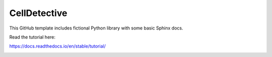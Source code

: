 CellDetective
=============

This GitHub template includes fictional Python library
with some basic Sphinx docs.

Read the tutorial here:

https://docs.readthedocs.io/en/stable/tutorial/

.. image:: article/figures/pipeline.png
    :width: 90%
    :align: center
    :alt: pipeline